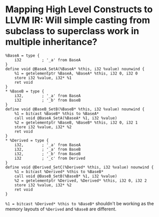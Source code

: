 * Mapping High Level Constructs to LLVM IR: Will simple casting from subclass to superclass work in multiple inheritance?
:PROPERTIES:
:id: 62f86517-4433-4a29-9d2b-af0a0a38fbec
:END:
#+BEGIN_SRC
%BaseA = type {
    i32         ; '_a' from BaseA
}
define void @BaseA_SetA(%BaseA* %this, i32 %value) nounwind {
    %1 = getelementptr %BaseA, %BaseA* %this, i32 0, i32 0
    store i32 %value, i32* %1
    ret void
}
* %BaseB = type {
    i32,        ; '_a' from BaseA
    i32         ; '_b' from BaseB
}
define void @BaseB_SetB(%BaseB* %this, i32 %value) nounwind {
    %1 = bitcast %BaseB* %this to %BaseA*
    call void @BaseA_SetA(%BaseA* %1, i32 %value)
    %2 = getelementptr %BaseB, %BaseB* %this, i32 0, i32 1
    store i32 %value, i32* %2
    ret void
}
* %Derived = type {
    i32,        ; '_a' from BaseA
    i32,        ; '_a' from BaseB
    i32,        ; '_b' from BaseB
    i32         ; '_c' from Derived
}
define void @Derived_SetC(%Derived* %this, i32 %value) nounwind {
    %1 = bitcast %Derived* %this to %BaseB*
    call void @BaseB_SetB(%BaseB* %1, i32 %value)
    %2 = getelementptr %Derived, %Derived* %this, i32 0, i32 2
    store i32 %value, i32* %2
    ret void
}
#+END_SRC
~%1 = bitcast %Derived* %this to %BaseB*~ shouldn't be working as the memory layouts of ~%Derived~ and ~%BaseB~ are different.